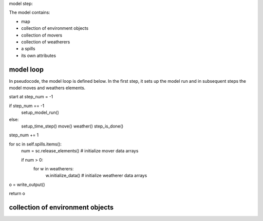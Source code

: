 model step:

The model contains:

* map
* collection of environment objects
* collection of movers
* collection of weatherers
* a spills
* its own attributes


model loop
-----------
In pseudocode, the model loop is defined below. In the first step, it sets up the
model run and in subsequent steps the model moves and weathers elements. 

start at step_num = -1

if step_num == -1
    setup_model_run()

else:
    setup_time_step()
    move()
    weather()
    step_is_done()

step_num += 1

for sc in self.spills.items():
    num = sc.release_elements()     # initialize mover data arrays
    
    if num > 0:
        for w in weatherers:
            w.initialize_data()     # initialize weatherer data arrays

o = write_output()

return o

collection of environment objects
-----------------------------------
